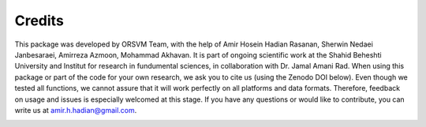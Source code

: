 Credits
============
This package was developed by ORSVM Team, with the help of Amir Hosein Hadian Rasanan, Sherwin Nedaei Janbesaraei, Amirreza Azmoon, Mohammad Akhavan. It is part of ongoing scientific work at the Shahid Beheshti University and Institut for research in fundumental sciences, in collaboration with Dr. Jamal Amani Rad.
When using this package or part of the code for your own research, we ask you to cite us (using the Zenodo DOI below). Even though we tested all functions, we cannot assure that it will work perfectly on all platforms and data formats. Therefore, feedback on usage and issues is especially welcomed at this stage.
If you have any questions or would like to contribute, you can write us at amir.h.hadian@gmail.com.

.. image:: https://zenodo.org/badge/DOI/10.5281/409558175.svg
   :target: https://doi.org/10.5281/zenodo.5524565


